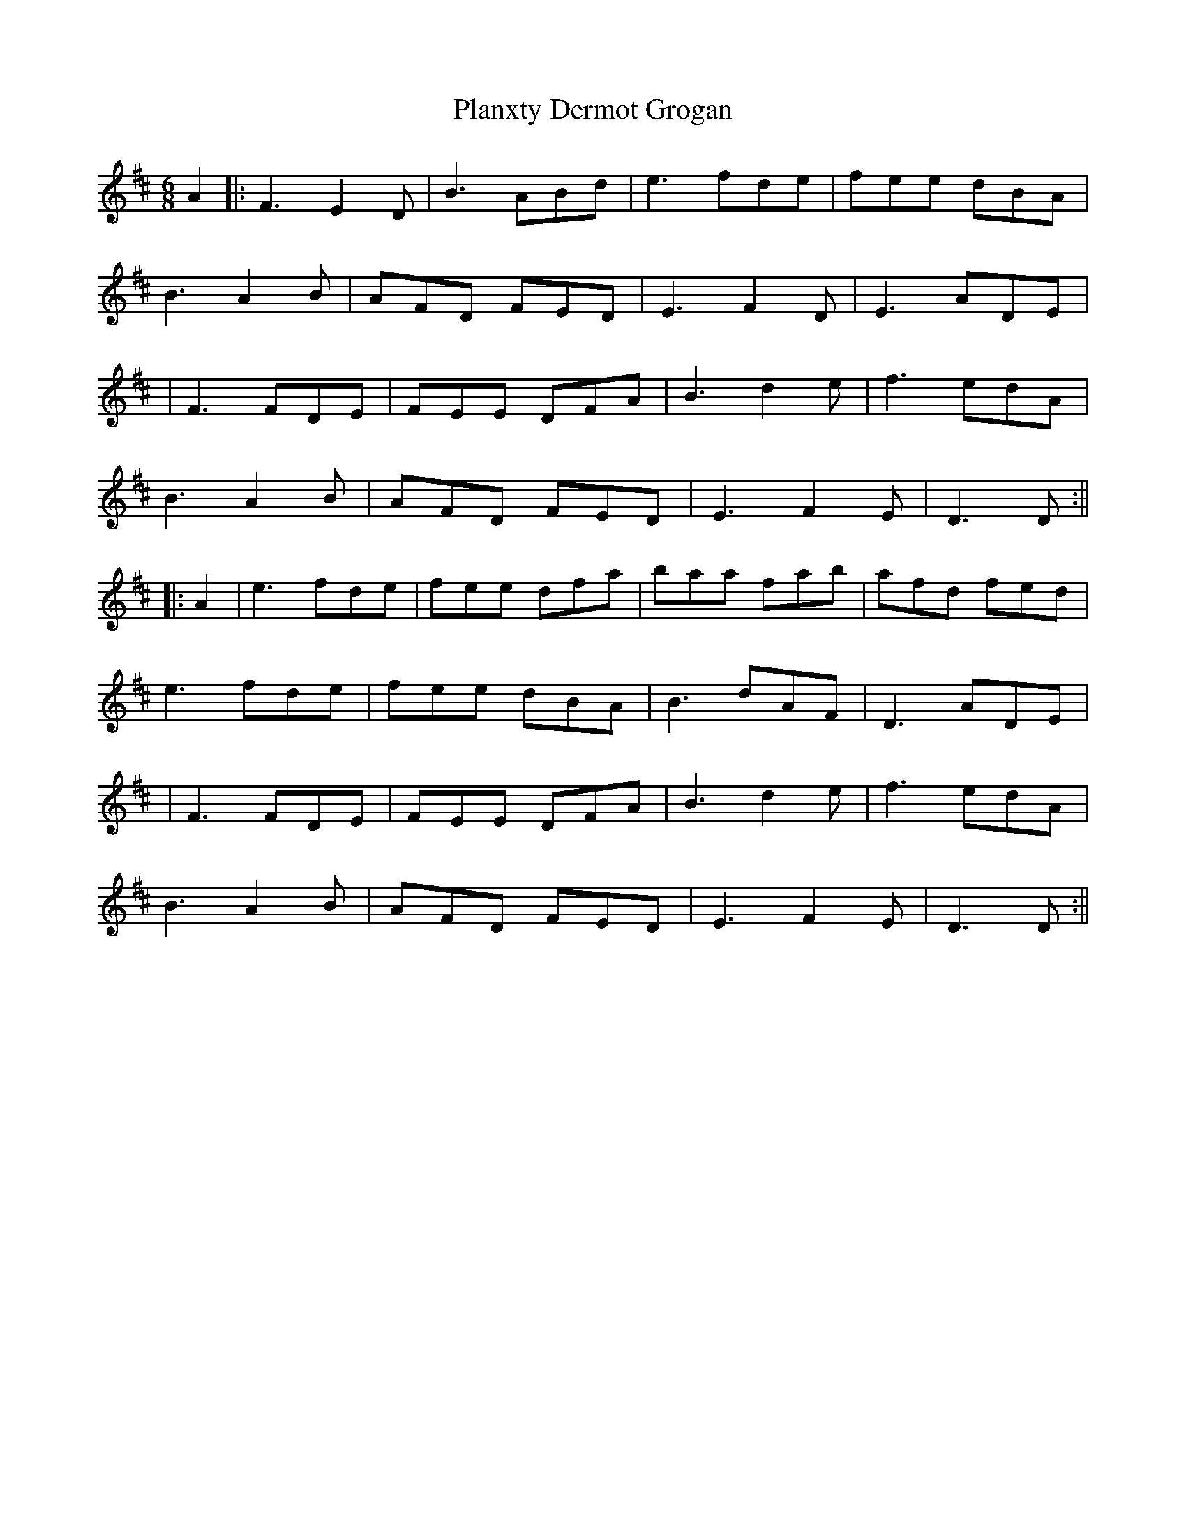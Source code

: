 X: 2
T: Planxty Dermot Grogan
Z: JACKB
S: https://thesession.org/tunes/12624#setting30042
R: jig
M: 6/8
L: 1/8
K: Dmaj
A2|:F3 E2D|B3 ABd|e3 fde|fee dBA|
B3 A2B|AFD FED|E3 F2D|E3 ADE|
|F3 FDE|FEE DFA|B3 d2e|f3 edA|
B3 A2B|AFD FED|E3 F2E|D3 D:||
|:A2 |e3 fde|fee dfa|baa fab|afd fed|
e3 fde|fee dBA|B3 dAF|D3 ADE|
|F3 FDE|FEE DFA|B3 d2e|f3 edA|
B3 A2B|AFD FED|E3 F2E|D3 D:||
